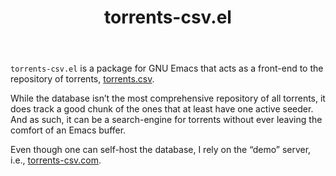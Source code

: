 #+TITLE: torrents-csv.el
#+OPTIONS: toc:nil

=torrents-csv.el= is a package for GNU Emacs that acts as a front-end to the repository of torrents, [[https://torrents-csv.com/][torrents.csv]].

While the database isn’t the most comprehensive repository of all torrents, it does track a good chunk of the ones that at least have one active seeder. And as such, it can be a search-engine for torrents without ever leaving the comfort of an Emacs buffer.

Even though one can self-host the database, I rely on the “demo” server, i.e., [[https://torrents-csv.com][torrents-csv.com]].
